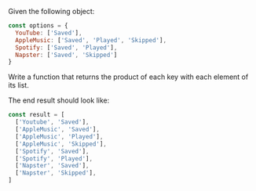 # 03. Pair Up

#+AUTHOR: @solomon (Solomon Bothwell)

Given the following object:

#+begin_src js
const options = {
  YouTube: ['Saved'],
  AppleMusic: ['Saved', 'Played', 'Skipped'],
  Spotify: ['Saved', 'Played'],
  Napster: ['Saved', 'Skipped']
}
#+end_src

Write a function that returns the product of each key with each element of its list.

The end result should look like:
#+begin_src js
const result = [
  ['Youtube', 'Saved'],
  ['AppleMusic', 'Saved'],
  ['AppleMusic', 'Played'],
  ['AppleMusic', 'Skipped'],
  ['Spotify', 'Saved'],
  ['Spotify', 'Played'],
  ['Napster', 'Saved'],
  ['Napster', 'Skipped'],
]
#+end_src
